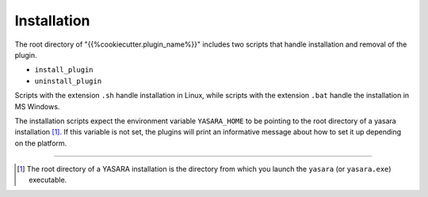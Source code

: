 ============
Installation
============

The root directory of "{{%cookiecutter.plugin_name%}}" includes two scripts that handle installation and removal of the plugin.

* ``install_plugin``
* ``uninstall_plugin``

Scripts with the extension ``.sh`` handle installation in Linux, while scripts with the extension ``.bat`` handle the installation
in MS Windows.


The installation scripts expect the environment variable ``YASARA_HOME`` to be pointing to the root directory of a yasara installation [#]_.
If this variable is not set, the plugins will print an informative message about how to set it up depending on the platform.

-----

.. [#] The root directory of a YASARA installation is the directory from which you launch the 
   ``yasara`` (or ``yasara.exe``) executable.

